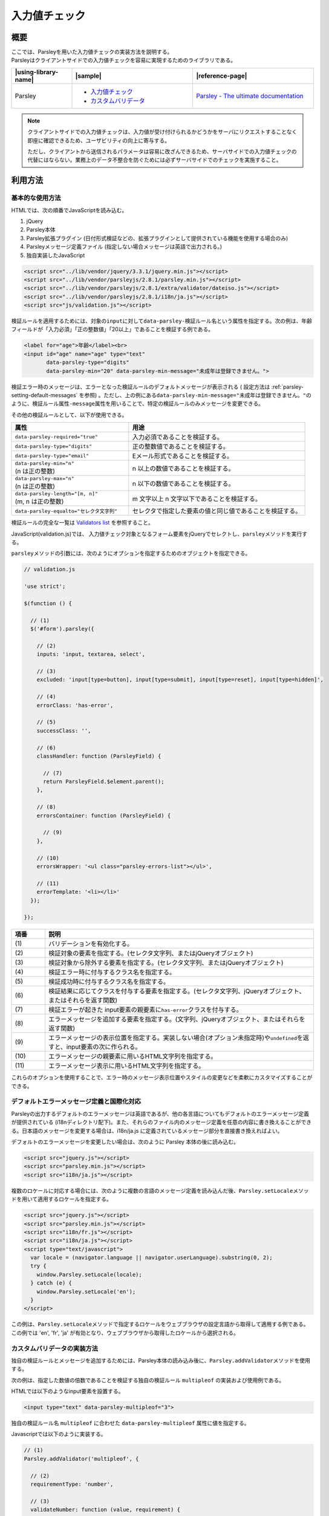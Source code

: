.. _validation:

入力値チェック
================================================

.. validation-outline:

概要
------------------------------------------------

| ここでは、Parsleyを用いた入力値チェックの実装方法を説明する。
| Parsleyはクライアントサイドでの入力値チェックを容易に実現するためのライブラリである。

.. list-table::
   :header-rows: 1
   :widths: 20 40 40

   * - |using-library-name|
     - |sample|
     - |reference-page|
   * - Parsley
     - - `入力値チェック <../samples/parsleyjs/validation.html>`_
       - `カスタムバリデータ <../samples/parsleyjs/custom-validation.html>`_
     - `Parsley - The ultimate documentation <http://parsleyjs.org/doc/index.html>`__

.. note::

   クライアントサイドでの入力値チェックは、入力値が受け付けられるかどうかをサーバにリクエストすることなく即座に確認できるため、ユーザビリティの向上に寄与する。

   ただし、クライアントから送信されるパラメータは容易に改ざんできるため、サーバサイドでの入力値チェックの代替にはならない。業務上のデータ不整合を防ぐためには必ずサーバサイドでのチェックを実施すること。

利用方法
------------------------------------------------

.. _parsley-basic-usage:

基本的な使用方法
^^^^^^^^^^^^^^^^^^^^^^^^^^^^^^^^^^^^^^^^^^^^^^^^^^^^^^^^

HTMLでは、次の順番でJavaScriptを読み込む。

1. jQuery
2. Parsley本体
3. Parsley拡張プラグイン (日付形式検証などの、拡張プラグインとして提供されている機能を使用する場合のみ)
4. Parsleyメッセージ定義ファイル (指定しない場合メッセージは英語で出力される。)
5. 独自実装したJavaScript

.. code-block:: html

    <script src="../lib/vendor/jquery/3.3.1/jquery.min.js"></script>
    <script src="../lib/vendor/parsleyjs/2.8.1/parsley.min.js"></script>
    <script src="../lib/vendor/parsleyjs/2.8.1/extra/validator/dateiso.js"></script>
    <script src="../lib/vendor/parsleyjs/2.8.1/i18n/ja.js"></script>
    <script src="js/validation.js"></script>

検証ルールを適用するためには、対象の\ ``input``\ に対して\ ``data-parsley-検証ルール名``\ という属性を指定する。次の例は、年齢フィールドが「入力必須」「正の整数値」「20以上」であることを検証する例である。

.. code-block:: html

        <label for="age">年齢</label><br>
        <input id="age" name="age" type="text"
               data-parsley-type="digits"
               data-parsley-min="20" data-parsley-min-message="未成年は登録できません。">

検証エラー時のメッセージは、エラーとなった検証ルールのデフォルトメッセージが表示される ( 設定方法は :ref:`parsley-setting-default-messages` を参照) 。ただし、上の例にある\ ``data-parsley-min-message="未成年は登録できません。"``\ のように、\ ``検証ルール属性-message``\ 属性を用いることで、特定の検証ルールのみメッセージを変更できる。

その他の検証ルールとして、以下が使用できる。

.. list-table::
   :header-rows: 1
   :widths: 40 60

   * - 属性
     - 用途
   * - ``data-parsley-required="true"``
     - 入力必須であることを検証する。
   * - ``data-parsley-type="digits"``
     - 正の整数値であることを検証する。
   * - ``data-parsley-type="email"``
     - Eメール形式であることを検証する。
   * - | ``data-parsley-min="n"``
       | (n は正の整数)
     - n 以上の数値であることを検証する。
   * - | ``data-parsley-max="n"``
       | (n は正の整数)
     - n 以下の数値であることを検証する。
   * - | ``data-parsley-length="[m, n]"``
       | (m, n は正の整数)
     - m 文字以上 n 文字以下であることを検証する。
   * - ``data-parsley-equalto="セレクタ文字列"``
     - セレクタで指定した要素の値と同じ値であることを検証する。

検証ルールの完全な一覧は `Validators list <http://parsleyjs.org/doc/index.html#psly-validators-list>`__ を参照すること。

JavaScript(validation.js)では、 入力値チェック対象となるフォーム要素をjQueryでセレクトし、\ ``parsley``\ メソッドを実行する。

\ ``parsley``\ メソッドの引数には、次のようにオプションを指定するためのオブジェクトを指定できる。

.. code-block:: javascript

  // validation.js

  'use strict';

  $(function () {

    // (1)
    $('#form').parsley({

      // (2)
      inputs: 'input, textarea, select',

      // (3)
      excluded: 'input[type=button], input[type=submit], input[type=reset], input[type=hidden]',

      // (4)
      errorClass: 'has-error',

      // (5)
      successClass: '',

      // (6)
      classHandler: function (ParsleyField) {

        // (7)
        return ParsleyField.$element.parent();
      },

      // (8)
      errorsContainer: function (ParsleyField) {

        // (9)
      },

      // (10)
      errorsWrapper: '<ul class="parsley-errors-list"></ul>',

      // (11)
      errorTemplate: '<li></li>'
    });

  });

.. tabularcolumns:: |p{0.10\linewidth}|p{0.80\linewidth}|
.. list-table::
    :header-rows: 1
    :widths: 10 80

    * - 項番
      - 説明
    * - | (1)
      - | バリデーションを有効化する。
    * - | (2)
      - | 検証対象の要素を指定する。(セレクタ文字列、またはjQueryオブジェクト)
    * - | (3)
      - | 検証対象から除外する要素を指定する。(セレクタ文字列、またはjQueryオブジェクト)
    * - | (4)
      - | 検証エラー時に付与するクラス名を指定する。
    * - | (5)
      - | 検証成功時に付与するクラス名を指定する。
    * - | (6)
      - | 検証結果に応じてクラスを付与する要素を指定する。(セレクタ文字列、jQueryオブジェクト、またはそれらを返す関数)
    * - | (7)
      - | 検証エラーが起きた input要素の親要素に\ ``has-error``\ クラスを付与する。
    * - | (8)
      - | エラーメッセージを追加する要素を指定する。(文字列、jQueryオブジェクト、またはそれらを返す関数)
    * - | (9)
      - | エラーメッセージの表示位置を指定する。実装しない場合(オプション未指定時)や\ ``undefined``\ を返すと、input要素の次に作られる。
    * - | (10)
      - | エラーメッセージの親要素に用いるHTML文字列を指定する。
    * - | (11)
      - | エラーメッセージ表示に用いるHTML文字列を指定する。

これらのオプションを使用することで、エラー時のメッセージ表示位置やスタイルの変更などを柔軟にカスタマイズすることができる。


.. _parsley-setting-default-messages:

デフォルトエラーメッセージ定義と国際化対応
^^^^^^^^^^^^^^^^^^^^^^^^^^^^^^^^^^^^^^^^^^^^^^^^^^^^^^^^

Parsleyの出力するデフォルトのエラーメッセージは英語であるが、他の各言語についてもデフォルトのエラーメッセージ定義が提供されている (i18nディレクトリ配下)。また、それらのファイル内のメッセージ定義を任意の内容に書き換えることができる。日本語のメッセージを変更する場合は、i18n/ja.js に定義されているメッセージ部分を直接書き換えればよい。

デフォルトのエラーメッセージを変更したい場合は、次のように Parsley 本体の後に読み込む。

.. code-block:: html

   <script src="jquery.js"></script>
   <script src="parsley.min.js"></script>
   <script src="i18n/ja.js"></script>

複数のロケールに対応する場合には、次のように複数の言語のメッセージ定義を読み込んだ後、\ ``Parsley.setLocale``\ メソッドを用いて適用するロケールを指定する。

.. code-block:: html

   <script src="jquery.js"></script>
   <script src="parsley.min.js"></script>
   <script src="i18n/fr.js"></script>
   <script src="i18n/ja.js"></script>
   <script type="text/javascript">
     var locale = (navigator.language || navigator.userLanguage).substring(0, 2);
     try {
       window.Parsley.setLocale(locale);
     } catch (e) {
       window.Parsley.setLocale('en');
     }
   </script>

この例は、\ ``Parsley.setLocale``\ メソッドで指定するロケールをウェブブラウザの設定言語から取得して適用する例である。
この例では 'en', 'fr', 'ja' が有効となり、ウェブブラウザから取得したロケールから選択される。

.. _parsley-custom-validator:

カスタムバリデータの実装方法
^^^^^^^^^^^^^^^^^^^^^^^^^^^^^^^^^^^^^^^^^^^^^^^^^^^^^^^^

独自の検証ルールとメッセージを追加するためには、Parsley本体の読み込み後に、\ ``Parsley.addValidator``\ メソッドを使用する。

次の例は、指定した数値の倍数であることを検証する独自の検証ルール ``multipleof`` の実装および使用例である。

HTMLでは以下のようなinput要素を設置する。

.. code-block:: html

   <input type="text" data-parsley-multipleof="3">

独自の検証ルール名 ``multipleof`` に合わせた ``data-parsley-multipleof`` 属性に値を指定する。

Javascriptでは以下のように実装する。

.. code-block:: javascript

  // (1)
  Parsley.addValidator('multipleof', {

    // (2)
    requirementType: 'number',

    // (3)
    validateNumber: function (value, requirement) {
      return 0 === value % requirement;
    },

    // (4)
    messages: {
      en: 'This value should be a multiple of %s',
      ja: '%s の倍数である必要があります。'
    }
  });

.. tabularcolumns:: |p{0.10\linewidth}|p{0.80\linewidth}|
.. list-table::
    :header-rows: 1
    :widths: 10 80

    * - 項番
      - 説明
    * - | (1)
      - | 第1引数に検証ルール名、第2引数に検証ルールのオブジェクトを指定した\ ``addValidator``\メソッドを使用する。
    * - | (2)
      - | 要求パラメータの型。カスタムバリデータが期待している要求パラメータ(上記例では\ ``data-parsley-multipleof="3"``\)の型を指定する。
          \ ``string``\、\ ``integer``\、\ ``number``\、\ ``date``\、\ ``regexp``\、\ ``boolean``\が用意されており、これらの配列も利用できる。
    * - | (3)
      - | 検証を実行する関数で、入力値が期待する型に合わせて、\ ``validateString``\、\ ``validateNumber``\、\ ``validateDate``\、\ ``validateMultiple``\の中から少なくとも1つを指定する必要がある。
          2つの引数として、対象の\ ``input``\ 要素の値と、オプション (\ ``data-parsley-multipleof="3"``\ のように使用した場合は\ ``3``\ ) を受け取る。成功時は\ ``true``\ 、失敗時は\ ``false``\ を返すように実装する。
    * - | (4)
      - | 検証エラー時に表示されるメッセージを設定する。
          keyにロケール、valueにメッセージ本文となるObjectとなるよう設定する。メッセージ本文には\ ``%s``\ プレースホルダを用いることでオプション値を埋め込むことができる。

.. note::

   より高度な入力値チェックの例として、サーバ通信を伴う入力値チェックがある。具体例の一つとして、ユーザ登録フォームの「ユーザID」が利用可能かどうかを検証するためサーバに問い合わせるといったケースが考えられる。

   このような機能も、カスタムバリデータを実装することで実現できる。

     .. code-block:: javascript

        Parsley.addValidator('registerable', {
          requirementType: 'string',

          // (1)
          validateString: function (value) {
            var status = $.ajax({
              url: '/userid_available',

              // (2)
              data: 'id=' + value,

              // (3)
              async: false
            }).status;

            // (4)
            return status !== 409;
          },
          messages: {
            en: 'this USER ID is already used'
          }
        });

     .. tabularcolumns:: |p{0.10\linewidth}|p{0.80\linewidth}|
     .. list-table::
         :header-rows: 1
         :widths: 10 80

         * - 項番
           - 説明
         * - | (1)
           - | 登録可能なユーザIDかどうかを検証する関数を定義する。
         * - | (2)
           - | パラメータ名を\ ``id``\ とし、入力値を設定する。
         * - | (3)
           - | \ ``async``\ オプションに\ ``false``\ を設定し同期処理とする。
         * - | (4)
           - | ステータスコード 409 (Conflict) の場合は登録不可

   検証を実行する関数内で結果を返却するため、\ ``$.ajax``\ の\ ``async``\ オプションを\ ``false``\ にすることで同期的に処理する必要がある。

   なお、非同期で検証を行えるカスタムバリデータを作成する専用APIとして、\ ``Parsley.addAsyncValidator``\ メソッドがある (\ `参考 <http://parsleyjs.org/doc/index.html#remote>`__\ )。
   ただし、これを用いると、検証時に送信されるパラメータが ``name属性値=value`` で固定化され、変形することができない (上のサンプルコード中の ``data: 'id=' + value`` のように、パラメータ名を"id"に固定するといったことができない)。

   よって、サーバのAPI仕様に合わせてパラメータを変形する必要がある場合は\ ``Parsley.addValidator``\ メソッドを、必要ない場合は\ ``Parsley.addAsyncValidator``\ メソッドを用いるとよい。
